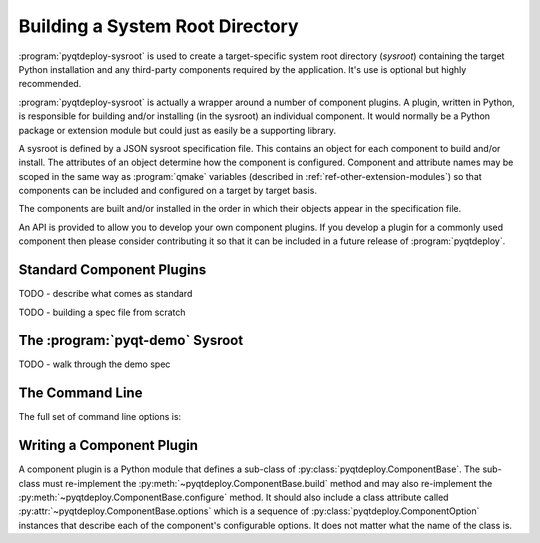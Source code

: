 .. _ref-building-a-sysroot:

.. program:: pyqtdeploy-sysroot

Building a System Root Directory
================================

:program:`pyqtdeploy-sysroot` is used to create a target-specific system root
directory (*sysroot*) containing the target Python installation and any
third-party components required by the application.  It's use is optional but
highly recommended.

:program:`pyqtdeploy-sysroot` is actually a wrapper around a number of
component plugins.  A plugin, written in Python, is responsible for building
and/or installing (in the sysroot) an individual component.  It would normally
be a Python package or extension module but could just as easily be a
supporting library.

A sysroot is defined by a JSON sysroot specification file.  This contains an
object for each component to build and/or install.  The attributes of an
object determine how the component is configured.  Component and attribute
names may be scoped in the same way as :program:`qmake` variables (described in
:ref:`ref-other-extension-modules`) so that components can be included and
configured on a target by target basis.

The components are built and/or installed in the order in which their objects
appear in the specification file.

An API is provided to allow you to develop your own component plugins.  If you
develop a plugin for a commonly used component then please consider
contributing it so that it can be included in a future release of
:program:`pyqtdeploy`.


Standard Component Plugins
--------------------------

TODO - describe what comes as standard

TODO - building a spec file from scratch


The :program:`pyqt-demo` Sysroot
--------------------------------

TODO - walk through the demo spec


The Command Line
----------------

The full set of command line options is:

.. option:: -h, --help

    This will display a summary of the command line options.

.. option:: --component COMPONENT

    ``COMPONENT`` is the name of the component (specified in the JSON file)
    that will be built.  It may be used more than once to build multiple
    components.  If the option is not specified then all components specified
    in the JSON file will be built.

.. option:: --no-clean

    A temporary build directory (called ``build`` in the sysroot) is created in
    order to build the required components.  Normally this is removed
    automatically after all components have been built.  Specifying this option
    leaves the build directory as it is to make debugging component plugins
    easier.

.. option:: --options

    This causes the configurable options of each component specified in the
    JSON file to be displayed on ``stdout``.  The program will then terminate.

.. option:: --plugin-dir DIR

    ``DIR`` is added to the list of directories that are searched for component
    plugins.  It may be used more than once to search multiple directories.
    All directories specified in this way will be searched before those
    directories (internal to :program:`pyqtdeploy-sysroot`) searched by
    default.

.. option:: --source-dir DIR

    ``DIR`` is the name of the directory containing the source archives used to
    build the components specified in the JSON file.

.. option:: --sysroot DIR

    ``DIR`` is the name of the system root directory.  The default value is
    ``sysroot-`` followed by a target-specific suffix.  Unless the
    :option:`--component` option is specified any existing sysroot will first
    be removed and re-created.

.. option:: --target TARGET

    ``TARGET`` is the target architecture.  By default the host architecture is
    used.

.. option:: --quiet

    This specifies that progress messages should be disabled.

.. option:: --verbose

    This specifies that additional progress messages should be enabled.

.. option:: -V, --version

    This specifies that the version number should be displayed on ``stdout``.
    The program will then terminate.

.. option:: specification

    ``specification`` is the name of a JSON specification file that defines
    each component to be included in the sysroot and how each is to be
    configured.


Writing a Component Plugin
--------------------------

A component plugin is a Python module that defines a sub-class of
:py:class:`pyqtdeploy.ComponentBase`.  The sub-class must re-implement the
:py:meth:`~pyqtdeploy.ComponentBase.build` method and may also
re-implement the :py:meth:`~pyqtdeploy.ComponentBase.configure` method.  It
should also include a class attribute called
:py:attr:`~pyqtdeploy.ComponentBase.options` which is a sequence of
:py:class:`pyqtdeploy.ComponentOption` instances that describe each of the
component's configurable options.  It does not matter what the name of the
class is.

.. py:module:: pyqtdeploy

.. py:class:: ComponentBase

    This is the base class of all component plugins.

    .. py:attribute:: options

        This class attribute is a sequence of
        :py:class:`~pyqtdeploy.ComponentOption` instances describing the
        component's configurable options.

    .. py:method:: build(sysroot)

        This abstract method is re-implemented to build the component.

        :param Sysroot sysroot:  the sysroot being built.

    .. py:method:: configure(sysroot)

        This method is re-implemented to configure the component.  A component
        will always be configured even if it does not get built.

        :param Sysroot sysroot:  the sysroot being configured.

.. py:class:: ComponentOption(name, type=str, required=False, default=None, values=None, help='')

    This class implements an option used to configure the component.  An option
    can be specified as an attribute of the component's object in the sysroot
    specification file.  An instance of the component plugin will contain an
    attribute for each option whose value is that specified in the sysroot
    specification file (or an appropriate default if it was omitted).

    :param str name: the name of the option.
    :param type: the type of a value of the option.
    :type type: ``bool``, ``int``, ``list`` or ``str``
    :param bool required: ``True`` if a value for the option is required.
    :param default: the default value of the option.
    :param values: the possible values of the option.
    :param str help: the help text displayed by the
        :option:`--options <pyqtdeploy-sysroot --options>` option of
        :program:`pyqtdeploy-sysroot`.

.. py:class:: Sysroot

    This class encapsulates a sysroot as seen by a component plugin.  Instances
    are only created by :program:`pyqtdeploy-sysroot` and are passed to the
    plugin when required.

    .. py:attribute:: android_api

        The numerical Android API level to use.

    .. py:attribute:: apple_sdk

        The Apple SDK to use.

    .. py:attribute:: building_for_target

        This is set to ``True`` by the component plugin to configure building
        (i.e. compiling and linking) for the target (rather than the host)
        architecture.  The default value is ``True``.

    .. py:attribute:: components

        The sequence of component names in the sysroot specification.

    .. py:method:: copy_file(src, dst)

        A file is copied.  Any errors are handled automatically.

        :param str src: is the name of the source file.
        :param str dst: is the name of the destination file.

    .. py:method:: copy_dir(src, dst, ignore=None)

        A directory is copied, optionally excluding file and sub-directories
        that match a number of patterns.  If the destination directory already
        exists then it is first removed.  Any errors are handled automatically.

        :param str src: is the name of the source directory.
        :param str dst: is the name of the destination directory.
        :param list[str] ignore: is an optional sequence of patterns that
            specify files and sub-directories that should be ignored.

    .. py:method:: create_file(name)

        A new text file is created and its file object returned.  Any errors
        are handled automatically.

        :param str name: is the name of the file.
        :return: the file object of the created file.

    .. py:method:: create_dir(name, empty=False)

        A new directory is created if it does not already exist.  If it does
        already exist then it is optionally emptied.  Any errors are handled
        automatically.

        :param str name: is the name of the directory
        :param bool empty: ``True`` if an existing directory should be emptied.

    .. py:method:: decode_version_nr(version_nr)

        An encoded version number is decoded to a 3-tuple of major version,
        minor version and maintenance version.

        :param int version_nr: is the encoded version number.
        :return: the decoded 3-tuple.

    .. py:method:: delete_dir(name)

        A directory and any contents are deleted.  Any errors are handled
        automatically.

        :param str name: is the name of the directory.

    .. py:method:: error(message, detail='')

        An error message is displayed to the user and the program immediately
        terminates.

        :param str message: is the message.
        :param str detail: is additional detail displayed if the
            :option:`--verbose <pyqtdeploy-sysroot --verbose>` option was
            specified.

    .. py:method:: extract_version_nr(name)

        An encoded version number is extracted from the name of file or
        directory based on common naming standards.

        :param str name: is the name of the file or directory.
        :return: the encoded version number.

    .. py:method:: find_component(name, required=True)

        The :py:class:`~pyqtdeploy.ComponentBase` instance for a component is
        returned.

        :param str name: is the name of the component.
        :param bool required: ``True`` if the component must exist.
        :return: the component instance.

    .. py:method:: find_exe(name)

        The absolute path name of an executable located on :envvar:`PATH` is
        returned.  Any errors are handled automatically.

        :param str name: is the generic executable name.
        :return: the absolute path name of the executable.

    .. py:method:: find_file(name, required=True)

        The absolute path name of a file or directory is returned.  If the name
        is relative then it is assumed t be relative to the directory specified
        by the :option:`--source-dir <pyqtdeploy-sysroot --source-dir>` option.
        If this option has not been specified then the directory containing the
        JSON specification file is used.  The name may be a glob pattern but
        must only identify a single file or directory.

        :param str name: is the name of the file or directory.
        :param bool required: ``True`` if the file or directory must exist.
        :return: the absolute path name of the file or directory.

    .. py:method:: format_version_nr(version_nr)

        An encoded version number is converted to a string.

        :param int version_nr: is the encoded version number.
        :return: the string conversion.

    .. py:method:: get_python_install_path(version_nr=None)

        The name of the directory containing the root of a Python installation
        on Windows is returned.  If an encoded version number is not given then
        :py:attr:`target_py_version_nr` is used.  It must only be called by a
        Windows host.

        :param int version_nr: is the encoded version number.
        :return: the absolute path of the installation directory.

    .. py:attribute:: host_arch_name

        The name of the host architecture.

    .. py:attribute:: host_bin_dir

        The name of the directory where executables built for the host
        architecture should be installed.

    .. py:attribute:: host_dir

        The name of the root directory where components built for the host
        architecture should be installed.

    .. py:method:: host_exe(name)

        A generic executable name is converted to a host-specific version.

        :param str name: is the generic name.
        :return: the host-specific name.

    .. py:attribute:: host_make

        The name of the host ``make`` executable.

    .. py:attribute:: host_platform_name

        The name of the host platform.

    .. py:attribute:: host_pip

        The full path name of the host ``pip`` executable.

    .. py:attribute:: host_python

        The full path name of the host ``python`` executable.

    .. py:attribute:: host_qmake

        The full path name of the host ``qmake`` executable.

    .. py:attribute:: host_sip

        The full path name of the host ``sip`` executable.

    .. py:method:: make_symlink(src, dst)

        A symbolic link is made between source and destination files.  (Note
        that, on Windows, a copy of the source file is made.)

        :param str src: is the name of the source file.
        :param str dst: is the name of the destination link that is created.

    .. py:method:: open_file(name)

        An existing text file is opened and its file object returned.  Any
        errors are handled automatically.

        :param str name: is the name of the file.
        :return: the file object of the opened file.

    .. py:method:: parse_version_nr(version_str)

        Convert a string in the form [M[.m[.p]]] to an encoded version number.

        :param str version_str] is the version number to parse.
        :return: an encoded version number.

    .. py:method:: pip_install(package)

        Install a package using :py:attr:`host_pip` to
        :py:attr:`target_sitepackages_dir`.  The package may refer either to a
        local file or to one to be downloaded from
        `PyPI <https://pypi.python.org/>`__.

        :param str package: is the name of the package.

    .. py:method:: progress(message)

        A progress message is displayed to the user.  It will be suppressed if
        the :option:`--quiet <pyqtdeploy-sysroot --quiet>` option was
        specified.

        :param str message: is the message.

    .. py:method:: run(*args, capture=False)

        An external command is run.  The command's stdout can be optionally
        captured.

        :param \*args: are the name of the command and its arguments.
        :param bool capture: ``True`` if the command's stdout should be
            captured and returned.
        :return: the stdout of the command if requested, otherwise ``None``.

    .. py:attribute:: target_arch_name

        The name of the target architecture.

    .. py:attribute:: target_include_dir

        The name of the directory where header files built for the target
        architecture should be installed.

    .. py:attribute:: target_lib_dir

        The name of the directory where libraries built for the target
        architecture should be installed.

    .. py:attribute:: target_platform_name

        The name of the target platform.

    .. py:attribute:: target_py_include_dir

        The name of the directory where ``Python.h`` built for the target
        architecture can be found.

    .. py:attribute:: target_py_lib

        The name of Python library built for the target architecture.

    .. py:attribute:: target_py_stdlib_dir

        The name of the directory where the Python standard library built for
        the target architecture can be found.

    .. py:attribute:: target_py_version_nr

        The version of Python being targeted.

    .. py:attribute:: target_pyqt_platform

        The name of the target platform as known by PyQt's ``configure.py``.

    .. py:attribute:: target_sip_dir

        The name of the directory where ``.sip`` files built for the target
        architecture can be found.

    .. py:attribute:: target_qt_dir

        The name of the root directory of the target architecture Qt
        installation.

    .. py:attribute:: target_sitepackages_dir

        The name of the ``site-packages`` directory for the target
        architecture.

    .. py:attribute:: target_src_dir

        The name of the directory where source files can be found.  Note that
        these are sources left by components for the use of other components
        and not the sources used to build a component.

    .. py:method:: unpack_archive(archive, chdir=True)

        An archive (i.e. a ``.tar.gz`` or ``.zip`` file) is unpacked in the
        current directory.

        :param str archive: the name of the archive.
        :param bool chdir: ``True`` if the top level directory of the extracted
            archive should become the new current directory.
        :return: the name of the top level directory of the extracted archive
            excluding any path.

    .. py:method:: verbose(message)

        A verbose progress message is displayed to the user.  It will be
        suppressed unless the
        :option:`--verbose <pyqtdeploy-sysroot --verbose>` option was
        specified.

        :param str message: is the message.

    .. py:attribute:: verbose_enabled

        This is set if the :option:`--verbose <pyqtdeploy-sysroot --verbose>`
        option was specified.
